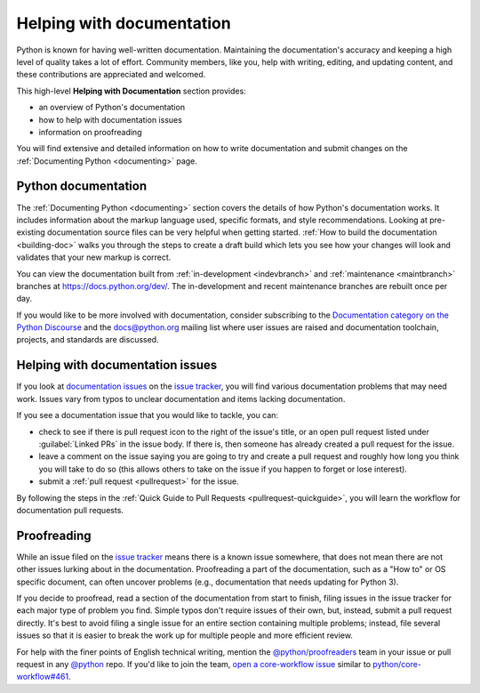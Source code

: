 .. _help-documenting:
.. _docquality:

==========================
Helping with documentation
==========================

Python is known for having well-written documentation. Maintaining the
documentation's accuracy and keeping a high level of quality takes a lot of
effort. Community members, like you, help with writing, editing, and updating
content, and these contributions are appreciated and welcomed.

This high-level **Helping with Documentation** section provides:

* an overview of Python's documentation
* how to help with documentation issues
* information on proofreading

You will find extensive and detailed information on how to write documentation
and submit changes on the :ref:`Documenting Python <documenting>` page.


Python documentation
====================

The :ref:`Documenting Python <documenting>` section covers the details of how
Python's documentation works. It includes information about the markup
language used, specific formats, and style recommendations. Looking at
pre-existing documentation source files can be very helpful when getting
started. :ref:`How to build the documentation <building-doc>` walks you through
the steps to create a draft build which lets you see how your changes will look
and validates that your new markup is correct.

You can view the documentation built from :ref:`in-development <indevbranch>`
and :ref:`maintenance <maintbranch>` branches at https://docs.python.org/dev/.
The in-development and recent maintenance branches are rebuilt once per day.

If you would like to be more involved with documentation, consider subscribing
to the `Documentation category on the Python Discourse
<https://discuss.python.org/c/documentation/26>`_ and the
`docs@python.org <https://mail.python.org/mailman3/lists/docs.python.org/>`_ mailing list
where user issues are raised and documentation toolchain, projects, and standards
are discussed.


Helping with documentation issues
=================================

If you look at `documentation issues`_ on the `issue tracker`_, you
will find various documentation problems that may need work. Issues vary from
typos to unclear documentation and items lacking documentation.

If you see a documentation issue that you would like to tackle, you can:

* check to see if there is pull request icon to the right of the issue's title,
  or an open pull request listed under :guilabel:`Linked PRs` in the issue body.
  If there is, then someone has already created a pull
  request for the issue.
* leave a comment on the issue saying you are going to try and create a pull
  request and roughly how long you think you will take to do so (this allows
  others to take on the issue if you happen to forget or lose interest).
* submit a :ref:`pull request <pullrequest>` for the issue.

By following the steps in the :ref:`Quick Guide to Pull Requests <pullrequest-quickguide>`,
you will learn the workflow for documentation pull requests.

.. _documentation issues: https://github.com/python/cpython/issues?q=is%3Aissue+is%3Aopen+label%3Adocs
.. _octocat: https://github.com/logos


Proofreading
============

While an issue filed on the `issue tracker`_ means there is a known issue
somewhere, that does not mean there are not other issues lurking about in the
documentation. Proofreading a part of the documentation, such as a "How to" or
OS specific document, can often uncover problems (e.g., documentation that
needs updating for Python 3).

If you decide to proofread, read a section of the documentation from start
to finish, filing issues in the issue tracker for each major type of problem
you find. Simple typos don't require issues of their own, but, instead, submit
a pull request directly. It's best to avoid filing a single issue for an entire
section containing multiple problems; instead, file several issues so that it
is easier to break the work up for multiple people and more efficient review.

For help with the finer points of English technical writing, mention the
`@python/proofreaders <https://github.com/orgs/python/teams/proofreaders>`__
team in your issue or pull request in any `@python <https://github.com/python/>`__
repo. If you'd like to join the team,
`open a core-workflow issue <https://github.com/python/core-workflow/issues/new/choose>`__
similar to
`python/core-workflow#461 <https://github.com/python/core-workflow/issues/461>`__.

.. _issue tracker: https://github.com/python/cpython/issues

